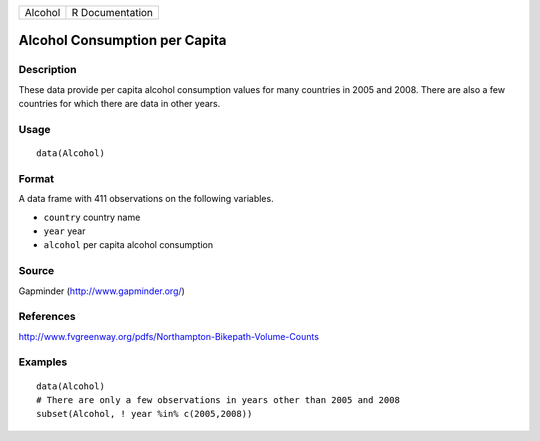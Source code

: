 +-----------+-------------------+
| Alcohol   | R Documentation   |
+-----------+-------------------+

Alcohol Consumption per Capita
------------------------------

Description
~~~~~~~~~~~

These data provide per capita alcohol consumption values for many
countries in 2005 and 2008. There are also a few countries for which
there are data in other years.

Usage
~~~~~

::

    data(Alcohol)

Format
~~~~~~

A data frame with 411 observations on the following variables.

-  ``country`` country name

-  ``year`` year

-  ``alcohol`` per capita alcohol consumption

Source
~~~~~~

Gapminder (http://www.gapminder.org/)

References
~~~~~~~~~~

http://www.fvgreenway.org/pdfs/Northampton-Bikepath-Volume-Counts

Examples
~~~~~~~~

::

    data(Alcohol)
    # There are only a few observations in years other than 2005 and 2008
    subset(Alcohol, ! year %in% c(2005,2008))

